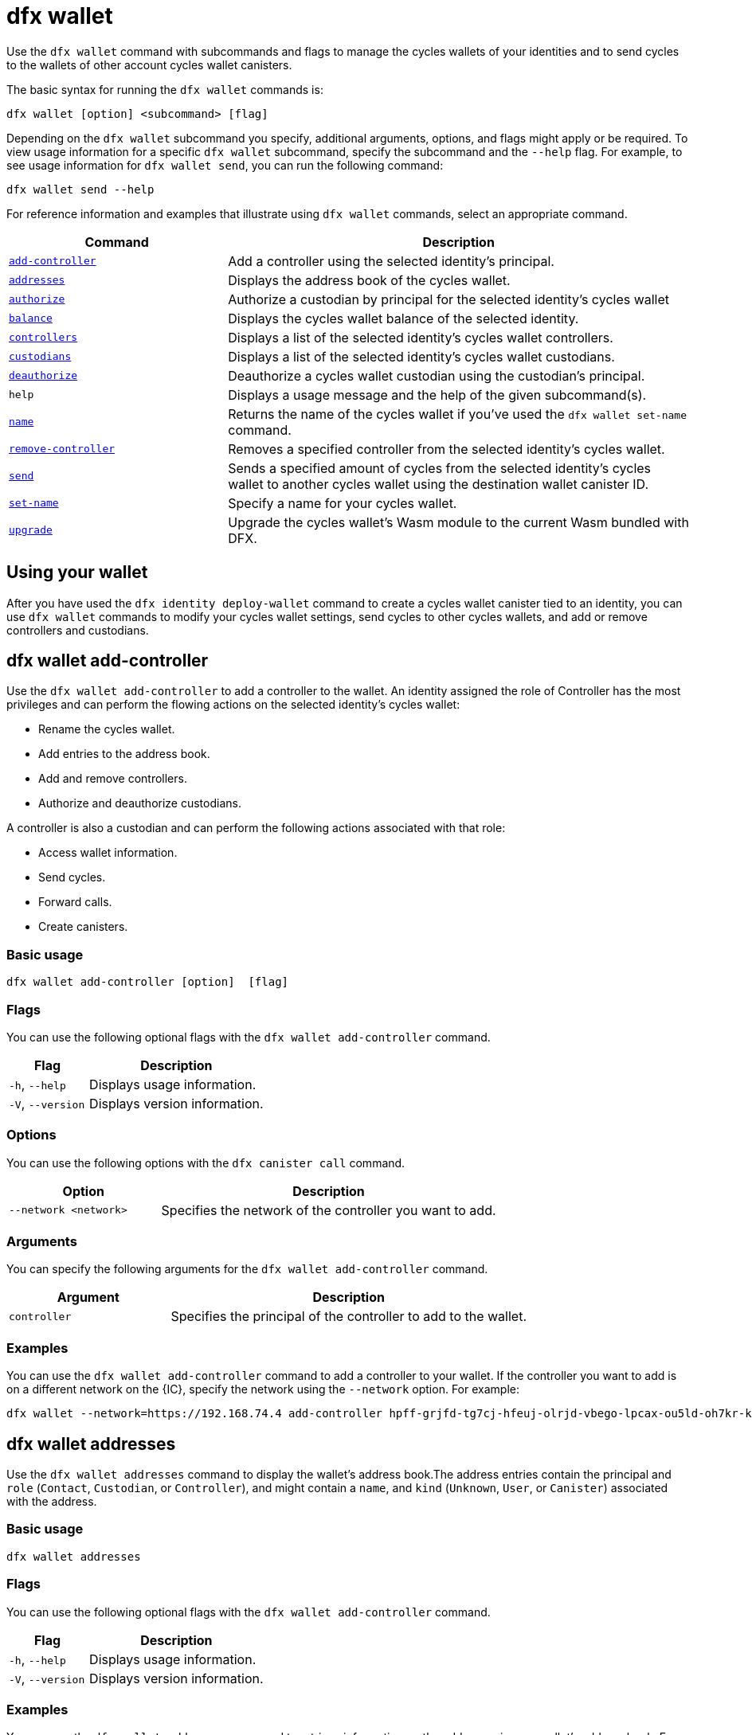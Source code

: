 = dfx wallet

Use the `+dfx wallet+` command with subcommands and flags to manage the cycles wallets of your identities and to send cycles to the wallets of other account cycles wallet canisters.

The basic syntax for running the `+dfx wallet+` commands is:

[source,bash]
----
dfx wallet [option] <subcommand> [flag]
----

Depending on the `+dfx wallet+` subcommand you specify, additional arguments, options, and flags might apply or be required.
To view usage information for a specific `+dfx wallet+` subcommand, specify the subcommand and the `+--help+` flag.
For example, to see usage information for `+dfx wallet send+`, you can run the following command:

[source,bash]
----
dfx wallet send --help
----

For reference information and examples that illustrate using `+dfx wallet+` commands, select an appropriate command.

[width="100%",cols="<32%,<68%",options="header"]
|===
|Command |Description

|<<dfx wallet add-controller,`+add-controller+`>> | Add a controller using the selected identity's principal. 

|<<dfx wallet addresses,`+addresses+`>> |Displays the address book of the cycles wallet.

|<<dfx wallet authorize,`+authorize+`>> |Authorize a custodian by principal for the selected identity's cycles wallet

|<<dfx wallet balance,`+balance+`>> |Displays the cycles wallet balance of the selected identity.

|<<dfx wallet controllers,`+controllers+`>> |Displays a list of the selected identity's cycles wallet controllers. 

|<<dfx wallet custodians,`+custodians+`>> |Displays a list of the selected identity's cycles wallet custodians.

|<<dfx wallet deauthorize,`+deauthorize+`>> | Deauthorize a cycles wallet custodian using the custodian's principal.

|`+help+` |Displays a usage message and the help of the given subcommand(s).

|<<dfx wallet name,`+name+`>> |Returns the name of the cycles wallet if you've used the `+dfx wallet set-name+` command.

|<<dfx wallet remove-controller,`+remove-controller+`>> |Removes a specified controller from the selected identity's cycles wallet. 

|<<dfx wallet send,`+send+`>> |Sends a specified amount of cycles from the selected identity's cycles wallet to another cycles wallet using the destination wallet canister ID.

|<<dfx wallet set-name,`+set-name+`>> |Specify a name for your cycles wallet. 

|<<dfx wallet upgrade,`+upgrade+`>> |Upgrade the cycles wallet's Wasm module to the current Wasm bundled with DFX.
|===

== Using your wallet

After you have used the `+dfx identity deploy-wallet+` command to create a cycles wallet canister tied to an identity, you can use `+dfx wallet+` commands to modify your cycles wallet settings, send cycles to other cycles wallets, and add or remove controllers and custodians. 

== dfx wallet add-controller

Use the `+dfx wallet add-controller+` to add a controller to the wallet. An identity assigned the role of Controller has the most privileges and can perform the flowing actions on the selected identity's cycles wallet:

* Rename the cycles wallet.

* Add entries to the address book.

* Add and remove controllers.

* Authorize and deauthorize custodians.

A controller is also a custodian and can perform the following actions associated with that role:

* Access wallet information.

* Send cycles.

* Forward calls.

* Create canisters. 


=== Basic usage

[source,bash,subs="quotes"]
----
dfx wallet add-controller [option] <controller> [flag]
----

=== Flags

You can use the following optional flags with the `+dfx wallet add-controller+` command.

[width="100%",cols="<31%,<69%",options="header"]
|===
|Flag |Description

|`+-h+`, `+--help+` |Displays usage information.

|`+-V+`, `+--version+` |Displays version information.
|===

=== Options

You can use the following options with the `+dfx canister call+` command.

[width="100%",cols="<31%,<69%",options="header"]
|===
|Option |Description

|`+--network <network>+` |Specifies the network of the controller you want to add.
|===

=== Arguments

You can specify the following arguments for the `+dfx wallet add-controller+` command.

[width="100%",cols="<31%,<69%",options="header",]
|===
|Argument |Description
|`+controller+` |Specifies the principal of the controller to add to the wallet. 
|===

=== Examples

You can use the `+dfx wallet add-controller+` command to add a controller to your wallet. If the controller you want to add is on a different network on the {IC}, specify the network using the `+--network+` option. For example:

[source,bash]
----
dfx wallet --network=https://192.168.74.4 add-controller hpff-grjfd-tg7cj-hfeuj-olrjd-vbego-lpcax-ou5ld-oh7kr-kl9kt-yae
----

== dfx wallet addresses

Use the `+dfx wallet addresses+` command to display the wallet's address book.The address entries contain the principal and `+role+` (`+Contact+`, `+Custodian+`, or `+Controller+`), and might contain a `+name+`, and `+kind+` (`+Unknown+`, `+User+`, or `+Canister+`) associated with the address.

=== Basic usage

[source,bash,subs="quotes"]
----
dfx wallet addresses
----

=== Flags

You can use the following optional flags with the `+dfx wallet add-controller+` command.

[width="100%",cols="<31%,<69%",options="header"]
|===
|Flag |Description

|`+-h+`, `+--help+` |Displays usage information.

|`+-V+`, `+--version+` |Displays version information.

|===

=== Examples

You can use the `+dfx wallet addresses+` command to retrieve information on the addresses in your wallet's address book. For example:

[source,bash]
----
dfx wallet addresses
Id: hpff-grjfd-tg7cj-hfeuj-olrjd-vbego-lpcax-ou5ld-oh7kr-kl9kt-yae, Kind: Unknown, Role: Controller, Name: ic_admin.
Id: e7ptl-4x43t-zxcvh-n6s6c-k2dre-doy7l-bbo6h-ok8ik-msiz3-eoxhl-6qe, Kind: Unknown, Role: Custodian, Name: alice_auth.
----

== dfx wallet authorize

Use the `+dfx wallet authorize+` command to authorize a custodian for the wallet. An identity assigned the role of custodian can perform the following actions on the cycles wallet:

* Access wallet information.

* Send cycles.

* Forward calls.

* Create canisters. 

=== Basic usage

[source,bash]
----
dfx wallet authorize <custodian> [flag]
----

=== Flags

You can use the following optional flags with the `+dfx wallet authorize+` command.

[width="100%",cols="<32%,<68%",options="header"]
|===
|Flag |Description
|`+-h+`, `+--help+` |Displays usage information.
|`+-V+`, `+--version+` |Displays version information.
|===

=== Arguments

Use the following necessary argument with the `+dfx wallet authorize+` command.

[width="100%",cols="<32%,<68%",options="header"]
|===
|Argument |Description
|`+<custodian>+` | Specify the principal of the identity you would like to add as a custodian to the selected identity's cycles wallet.
|===

=== Example

For example, to add alice_auth as a custodian, specify her principal in the following command:

[source,bash]
----
dfx wallet authorize dheus-mqf6t-xafkj-d3tuo-gh4ng-7t2kn-7ikxy-vvwad-dfpgu-em25m-2ae
----

== dfx wallet balance

Use the `+dfx wallet balance+` command to display the balance of the cycles wallet of the selected identity. 

=== Basic usage

[source,bash]
----
dfx wallet balance
----

=== Flags

You can use the following optional flags with the `+dfx wallet balance+` command.

[width="100%",cols="<32%,<68%",options="header"]
|===
|Flag |Description
|`+-h+`, `+--help+` |Displays usage information.
|`+-V+`, `+--version+` |Displays version information.
|===

=== Examples

Check the balance of the selected identity's cycles wallet.

[source,bash]
----
dfx wallet balance
----

This command displays the number of cycles in your cycles wallet. For example: 

....
89000000000000 cycles.
....

== dfx wallet controllers

Use the `+dfx wallet controllers+` command to list the principals of the identities that are controllers of the selected identity's cycles wallet. 

=== Basic usage

[source,bash]
----
dfx wallet controllers
----

=== Flags

You can use the following optional flags with the `+dfx wallet controllers+` command.

[width="100%",cols="<32%,<68%",options="header"]
|===
|Flag |Description
|`+-h+`, `+--help+` |Displays usage information.
|`+-V+`, `+--version+` |Displays version information.
|===

=== Examples

List the controllers of your selected identity's cycles wallet. 

[source,bash]
----
dfx wallet controllers
----

The information returned should look similar to the following if there are two controllers:

....
dheus-mqf6t-xafkj-d3tuo-gh4ng-7t2kn-7ikxy-vvwad-dfpgu-em25m-2ae
hpnmi-qgxsv-tgecj-hmjyn-gmfft-vbego-lpcax-ou4ld-oh7kr-l3nu2-yae
....

== dfx wallet custodians

Use the `+dfx wallet custodians+` command to list the principals of the identities that are custodians of the selected identity's cycles wallet. Identities that are added as controllers are also listed as custodians.

=== Basic usage

[source,bash]
----
dfx wallet custodians
----

=== Flags

You can use the following optional flags with the `+dfx wallet custodians+` command.

[width="100%",cols="<32%,<68%",options="header"]
|===
|Flag |Description
|`+-h+`, `+--help+` |Displays usage information.
|`+-V+`, `+--version+` |Displays version information.
|===

=== Examples

List the custodians of your selected identity's cycles wallet. 

[source,bash]
----
dfx wallet custodians
----

The information returned should look similar to the following if there are two custodians:

....
dheus-mqf6t-xafkj-d3tuo-gh4ng-7t2kn-7ikxy-vvwad-dfpgu-em25m-2ae
hpnmi-qgxsv-tgecj-hmjyn-gmfft-vbego-lpcax-ou4ld-oh7kr-l3nu2-yae
....


== dfx wallet deauthorize

Use the `+dfx wallet deauthorize+` command to remove a custodian from the cycles wallet. 

NOTE:  that this will also remove the role of controller if the custodian is also a controller.

=== Basic usage

[source,bash]
----
dfx wallet deauthorize <custodian> [flag]
----

=== Flags

You can use the following optional flags with the `+dfx wallet deauthorize+` command.

[width="100%",cols="<32%,<68%",options="header"]
|===
|Flag |Description
|`+-h+`, `+--help+` |Displays usage information.
|`+-V+`, `+--version+` |Displays version information.
|===

=== Arguments

Use the following necessary argument with the `+dfx wallet deauthorize+` command.

[width="100%",cols="<32%,<68%",options="header"]
|===
|Argument |Description
|`+<custodian>+` | Specify the principal of the custodian you want to remove.
|===

=== Example

For example, to remove "alice_auth" as a custodian, specify her principal in the following command:

[source,bash]
----
dfx wallet deauthorize dheus-mqf6t-xafkj-d3tuo-gh4ng-7t2kn-7ikxy-vvwad-dfpgu-em25m-2ae
----

== dfx wallet name

Use the `+dfx wallet name+` command to display the name of the selected identity's cycles wallet if it has ben set using the `+dfx wallet set-name+` command. 

=== Basic usage

[source,bash]
----
dfx wallet name [flag] 
----

=== Flags

You can use the following optional flags with the `+dfx wallet name+` command.

[width="100%",cols="<32%,<68%",options="header"]
|===
|Flag |Description
|`+-h+`, `+--help+` |Displays usage information.
|`+-V+`, `+--version+` |Displays version information.
|===

=== Example

If you have named your cycles wallet "Terrances_wallet", then the command would return the following:

....
Terrances_wallet
....

== dfx wallet remove-controller

Use the `+dfx wallet remove-controller+` command to remove a controller of your selected identity's cycles wallet.

=== Basic usage

[source,bash]
----
dfx wallet remove-controller <controller> [flag]
----

=== Flags

You can use the following optional flags with the `+dfx wallet remove-controller+` command.

[width="100%",cols="<32%,<68%",options="header"]
|===
|Flag |Description
|`+-h+`, `+--help+` |Displays usage information.
|`+-V+`, `+--version+` |Displays version information.
|===

=== Arguments

Use the following necessary argument with the `+dfx wallet remove-controller+` command.

[width="100%",cols="<32%,<68%",options="header"]
|===
|Argument |Description
|`+<controller>+` | Specify the principal of the controller you want to remove.
|===

=== Example

For example, to remove alice_auth as a controller, specify her principal in the following command:

[source,bash]
----
dfx wallet remove-controller dheus-mqf6t-xafkj-d3tuo-gh4ng-7t2kn-7ikxy-vvwad-dfpgu-em25m-2ae
----

== dfx wallet send

Use the `+dfx wallet send+` command to send cycles from the selected identity's cycles wallet to another cycles wallet using the destination cycle wallet's Canister ID. 

=== Basic usage

[source,bash]
----
dfx wallet [network] send [flag] <destination> <amount> 
----

=== Flags

You can use the following optional flags with the `+dfx wallet send+` command.

[width="100%",cols="<32%,<68%",options="header"]
|===
|Flag |Description
|`+-h+`, `+--help+` |Displays usage information.
|`+-V+`, `+--version+` |Displays version information.
|===

=== Options

You can use the following option with the `+dfx wallet send+` command.

[width="100%",cols="<32%,<68%",options="header"]
|===
|Option |Description
|`+--network+` |Override the compute network to connect to. By default, the local network is used. A valid URL (starting with `http:` or `https:`) can be specified here, and a special ephemeral network will be created specifically for this request. E.g. "http://localhost:12345/" is a valid network name.
|===

=== Arguments

You must specify the following arguments for the `+dfx wallet send+` command.

[width="100%",cols="<32%,<68%",options="header"]
|===
|Argument |Description

|`+<destination>+` |Specify the destination cycle wallet using its Canister ID.
|`+<amount>+` |Specify the number of cycles to send.
|===

=== Examples

Send cycles from the selected identity's cycles wallet to another cycles wallet.

For example, to send 2,000,000,000 cycles from the cycles wallet of the selected identity, `+<ic_admin>+`, to the cycles wallet of the destination identity, `+<buffy_standard>+` with a wallet address `+r7inp-6aaaa-aaaaa-aaabq-cai+`, run the following command:

[source,bash]
----
dfx wallet send r7inp-6aaaa-aaaaa-aaabq-cai 2000000000
----

== dfx wallet set-name

Use the `+dfx wallet set-name+` command to assign a name to the selected identity's cycles wallet.

=== Basic usage

[source,bash]
----
    dfx wallet set-name [flag] <name> 
----

=== Arguments

You must specify the following arguments for the `+dfx wallet set-name+` command.

[width="100%",cols="<32%,<68%",options="header"]
|===
|Argument |Description
|`+<name>+` |Specify a name for the cycles wallet.
|===

=== Flags

You can use the following optional flags with the `+dfx wallet set-name+` command.

[width="100%",cols="<32%,<68%",options="header"]
|===
|Flag |Description
|`+-h+`, `+--help+` |Displays usage information.
|`+-V+`, `+--version+` |Displays version information.
|===

=== Example

If you want to set the name of the current identity's cycles wallet to "Terrances_wallet" you can run the following command:

[source,bash]
----
dfx wallet set-name Terrances_wallet
----

== dfx wallet upgrade

Use the `+dfx wallet upgrade+` command to upgrade the cycle wallet's Wasm module to the current Wasm bundled with DFX.

=== Basic usage

[source,bash]
----
    dfx wallet upgrade [flag] 
----

=== Flags

You can use the following optional flags with the `+dfx wallet upgrade+` command.

[width="100%",cols="<32%,<68%",options="header"]
|===
|Flag |Description
|`+-h+`, `+--help+` |Displays usage information.
|`+-V+`, `+--version+` |Displays version information.
|===

=== Example
To upgrade the Wasm module to the latest version, run the following command:

[source,bash]
----
dfx wallet upgrade
----
